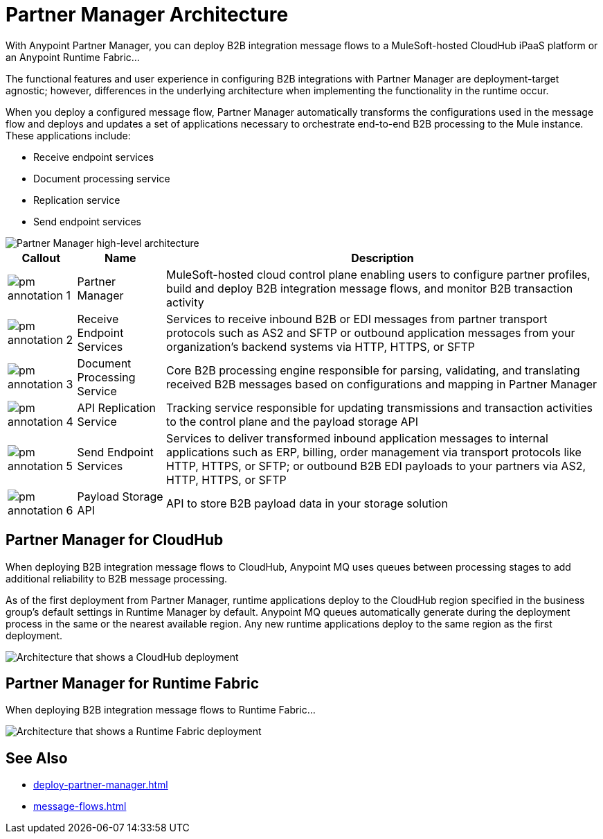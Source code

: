 = Partner Manager Architecture

With Anypoint Partner Manager, you can deploy B2B integration message flows to a MuleSoft-hosted CloudHub iPaaS platform or an Anypoint Runtime Fabric...

The functional features and user experience in configuring B2B integrations with Partner Manager are deployment-target agnostic; however, differences in the underlying architecture when implementing the functionality in the runtime occur.

When you deploy a configured message flow, Partner Manager automatically transforms the configurations used in the message flow and deploys and updates a set of applications necessary to orchestrate end-to-end B2B processing to the Mule instance. These applications include:

* Receive endpoint services
* Document processing service
* Replication service
* Send endpoint services

image::pm-high-level-arch.png[Partner Manager high-level architecture]

[%header%autowidth.spread]
|===
|Callout |Name |Description
|image:pm-annotation-1.png[]
|Partner Manager
|MuleSoft-hosted cloud control plane enabling users to configure partner profiles, build and deploy B2B integration message flows, and monitor B2B transaction activity

|image:pm-annotation-2.png[]
|Receive Endpoint Services
|Services to receive inbound B2B or EDI messages from partner transport protocols such as AS2 and SFTP or outbound application messages from your organization’s backend systems via HTTP, HTTPS, or SFTP

|image:pm-annotation-3.png[]
|Document Processing Service
|Core B2B processing engine responsible for parsing, validating, and translating received B2B messages based on configurations and mapping in Partner Manager

|image:pm-annotation-4.png[]
|API Replication Service
|Tracking service responsible for updating transmissions and transaction activities to the control plane and the payload storage API

|image:pm-annotation-5.png[]
|Send Endpoint Services
|Services to deliver transformed inbound application messages to internal applications such as ERP, billing, order management via transport protocols like HTTP, HTTPS, or SFTP; or outbound B2B EDI payloads to your partners via AS2, HTTP, HTTPS, or SFTP

|image:pm-annotation-6.png[]
|Payload Storage API
|API to store B2B payload data in your storage solution
|===

== Partner Manager for CloudHub

When deploying B2B integration message flows to CloudHub, Anypoint MQ uses queues between processing stages to add additional reliability to B2B message processing.

As of the first deployment from Partner Manager, runtime applications deploy to the CloudHub region specified in the business group’s default settings in Runtime Manager by default. Anypoint MQ queues automatically generate during the deployment process in the same or the nearest available region. Any new runtime applications deploy to the same region as the first deployment.

image::partner-manager-cloudhub-deployment.png[Architecture that shows a CloudHub deployment]

== Partner Manager for Runtime Fabric

When deploying B2B integration message flows to Runtime Fabric...

image::partner-manager-rtf-deployment.png[Architecture that shows a Runtime Fabric deployment]

== See Also
* xref:deploy-partner-manager.adoc[]
* xref:message-flows.adoc[]
